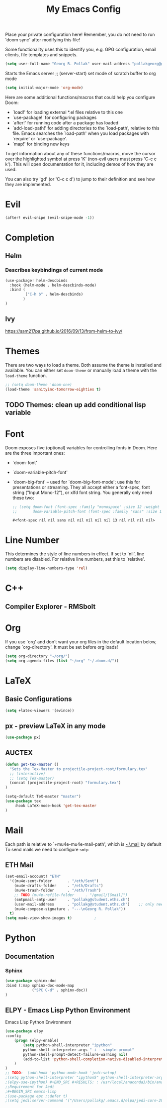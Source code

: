 #+TITLE: My Emacs Config
Place your private configuration here! Remember, you do not need to run 'doom
sync' after modifying this file!

Some functionality uses this to identify you, e.g. GPG configuration, email
clients, file templates and snippets.
#+begin_src emacs-lisp
(setq user-full-name "Georg R. Pollak" user-mail-address "pollakgeorg@gmail.com")
#+end_src

Starts the Emacs server
;; (server-start)
set mode of scratch buffer to org mode
#+begin_src emacs-lisp
(setq initial-major-mode 'org-mode)
#+end_src

Here are some additional functions/macros that could help you configure Doom:

- `load!' for loading external *.el files relative to this one
- `use-package!' for configuring packages
- `after!' for running code after a package has loaded
- `add-load-path!' for adding directories to the `load-path', relative to
  this file. Emacs searches the `load-path' when you load packages with
  `require' or `use-package'.
- `map!' for binding new keys

To get information about any of these functions/macros, move the cursor over
the highlighted symbol at press 'K' (non-evil users must press 'C-c c k').
This will open documentation for it, including demos of how they are used.

You can also try 'gd' (or 'C-c c d') to jump to their definition and see how
they are implemented.

* Evil
#+begin_src emacs-lisp
(after! evil-snipe (evil-snipe-mode -1))
#+end_src

#+RESULTS:

* Completion
** Helm
*** Describes keybindings of current mode
#+BEGIN_SRC emacs-lisp
(use-package! helm-descbinds
  :hook (helm-mode . helm-descbinds-mode)
  :bind (
         ("C-h b" . helm-descbinds)
        )
)
#+END_SRC

#+RESULTS:
: helm-descbinds

** Ivy
https://sam217pa.github.io/2016/09/13/from-helm-to-ivy/

* Themes
 There are two ways to load a theme. Both assume the theme is installed and
 available. You can either set ~doom-theme~ or manually load a theme with the
 ~load-theme~ function.
#+begin_src emacs-lisp
    ;; (setq doom-theme 'doom-one)
    (load-theme 'sanityinc-tomorrow-eighties t)
#+end_src

#+RESULTS:
: t

** TODO Themes: clean up add conditional lisp variable
# ,#+BEGIN_SRC emacs-lisp
# ;; (setq doom-theme 'doom-one)
#        ;; (use-package moe-theme                     ; Theme
#        ;; :ensure t
#        ;; :config
#        ;; (load-theme 'moe-dark t))
#         ;(use-package zenburn-theme
#         ;:ensure t
#         ;:config
#         ;(load-theme 'zenburn t))
#         ;(use-package tangotango-theme
#         ;:ensure t)
#          ;; (load-theme 'sanityinc-tomorrow-day t))
#      ;;  (use-package material-theme
#      ;;       :ensure t
#      ;;       :init
#      ;;
#      ;; (load-theme 'material t))
#           ;(use-package ample-theme
#           ;:init (progn (load-theme 'ample t t)
#           ;            (load-theme 'ample-flat t t)
#           ;            (load-theme 'ample-light t t)
#           ;            (enable-theme 'ample-flat))
#           ;:defer t
#           ;:ensure t)
#           ;; (use-package farmhouse-theme
#           ;;  :ensure t
#           ;;  :init
#           ;;     (load-theme 'farmhouse-dark t))
# #+END_SRC
* Font
 Doom exposes five (optional) variables for controlling fonts in Doom. Here
 are the three important ones:

 + `doom-font'
 + `doom-variable-pitch-font'
 + `doom-big-font' -- used for `doom-big-font-mode'; use this for presentations or streaming.
    They all accept either a font-spec, font string ("Input Mono-12"), or xlfd
    font string. You generally only need these two:
   #+begin_src emacs-lisp
    ;; (setq doom-font (font-spec :family "monospace" :size 12 :weight 'semi-light)
    ;;       doom-variable-pitch-font (font-spec :family "sans" :size 13))
   #+end_src

   #+RESULTS:
   : #<font-spec nil nil sans nil nil nil nil nil 13 nil nil nil nil>

* Line Number
This determines the style of line numbers in effect. If set to `nil', line
numbers are disabled. For relative line numbers, set this to `relative'.
#+begin_src emacs-lisp
(setq display-line-numbers-type 'rel)
#+end_src

#+RESULTS:
: rel
* C++
** Compiler Explorer - RMSbolt
    
* Org
If you use `org' and don't want your org files in the default location below,
change `org-directory'. It must be set before org loads!
#+begin_src emacs-lisp
(setq org-directory "~/org/")
(setq org-agenda-files (list "~/org" "~/.doom.d/"))
#+end_src

#+RESULTS:
| ~/org | ~/.doom.d/ |

* LaTeX
** Basic Configurations
#+begin_src emacs-lisp
(setq +latex-viewers '(evince))
#+end_src

#+RESULTS:
| evince |

** px - preview LaTeX in any mode
#+BEGIN_SRC emacs-lisp
(use-package px)
#+END_SRC

#+RESULTS:
: px

** AUCTEX
#+BEGIN_SRC emacs-lisp
(defun get-tex-master ()
  "Sets the Tex-Master to projectile-project-root/formulary.tex"
  ;; (interactive)
  ;; (setq TeX-master)
  (concat (projectile-project-root) "formulary.tex")
)
#+END_SRC

#+RESULTS:
: get-tex-master

#+BEGIN_SRC emacs-lisp
(setq-default TeX-master "master")
(use-package tex
    :hook LaTeX-mode-hook 'get-tex-master
)
#+END_SRC

#+RESULTS:
| tex |

* Mail
Each path is relative to `+mu4e-mu4e-mail-path',
which is [[file:~/.mail/][~/.mail]] by default To send mails we need to configure ~smtp~
** ETH Mail
#+BEGIN_SRC emacs-lisp
(set-email-account! "ETH"
  '((mu4e-sent-folder       . "/eth/Sent")
    (mu4e-drafts-folder     . "/eth/Drafts")
    (mu4e-trash-folder      . "/eth/Trash")
    ;; TODO (mu4e-refile-folder     . "/gmail/[Gmail]")
    (smtpmail-smtp-user     . "pollakg@student.ethz.ch")
    (user-mail-address      . "pollakg@student.ethz.ch")    ;; only needed for mu < 1.4
    (mu4e-compose-signature . "---\nGeorg R. Pollak"))
  t)
(setq mu4e-view-show-images t)          ;
#+END_SRC

#+RESULTS:
: t
* Python
** Documentation
*** Sphinx
#+BEGIN_SRC emacs-lisp
(use-package sphinx-doc
:bind (:map sphinx-doc-mode-map
            ("SPC C-d" . sphinx-doc))
)
#+END_SRC
** ELPY - Emacs Lisp Python Environment
Emacs Lisp Python Environment
#+BEGIN_SRC emacs-lisp
(use-package elpy
:config
    (progn (elpy-enable)
        (setq python-shell-interpreter "ipython"
        python-shell-interpreter-args "-i --simple-prompt"
        python-shell-prompt-detect-failure-warning nil)
        (add-to-list 'python-shell-completion-native-disabled-interpreters "jupyter")
    )
)
;; TODO:  (add-hook 'python-mode-hook 'jedi:setup)
;(setq python-shell-interpreter "ipython5" python-shell-interpreter-args "--simple-prompt --pprint")
;(elpy-use-ipython) #+END_SRC #+RESULTS: : /usr/local/anaconda3/bin/anaconda ** EPC
;;Requirement for Jedi
;#+BEGIN_SRC emacs-lisp
;(use-package epc ;:defer t)
;(setq jedi:server-command '("/Users/pollakg/.emacs.d/elpa/jedi-core-20170121.610/jediepcserver.py"))
#+END_SRC
